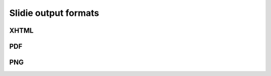 .. _rendering:

Slidie output formats
=====================

.. _rendering-xhtml:

XHTML
-----

.. _rendering-pdf:

PDF
---

.. _rendering-png:

PNG
---
